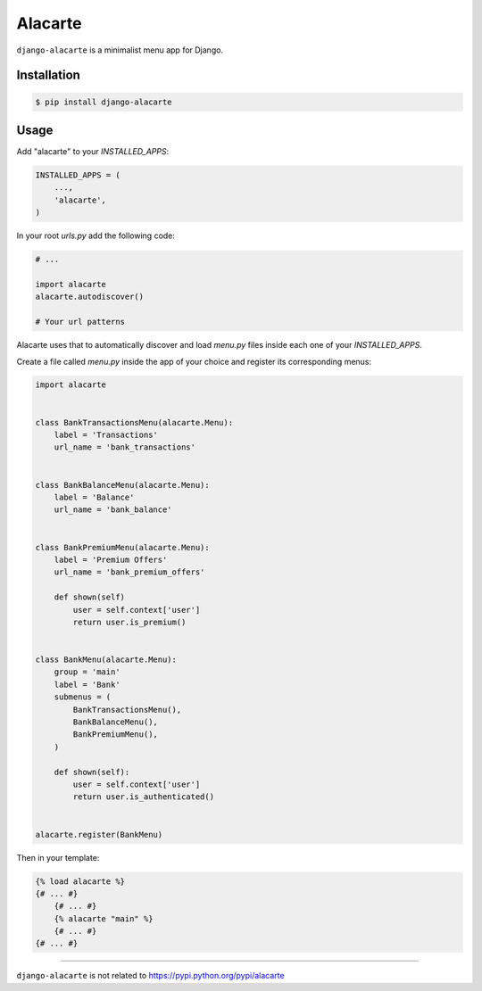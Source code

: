 Alacarte
========

``django-alacarte`` is a minimalist menu app for Django.

Installation
------------

.. code:: bash

    $ pip install django-alacarte

Usage
-----

Add "alacarte" to your *INSTALLED\_APPS*:

.. code:: python

    INSTALLED_APPS = (
        ...,
        'alacarte',
    )

In your root *urls.py* add the following code:

.. code:: python

    # ...

    import alacarte
    alacarte.autodiscover()

    # Your url patterns

Alacarte uses that to automatically discover and load *menu.py* files
inside each one of your *INSTALLED\_APPS*.

Create a file called *menu.py* inside the app of your choice and
register its corresponding menus:

.. code:: python

    import alacarte


    class BankTransactionsMenu(alacarte.Menu):
        label = 'Transactions'
        url_name = 'bank_transactions'


    class BankBalanceMenu(alacarte.Menu):
        label = 'Balance'
        url_name = 'bank_balance'


    class BankPremiumMenu(alacarte.Menu):
        label = 'Premium Offers'
        url_name = 'bank_premium_offers'

        def shown(self)
            user = self.context['user']
            return user.is_premium()


    class BankMenu(alacarte.Menu):
        group = 'main'
        label = 'Bank'
        submenus = (
            BankTransactionsMenu(),
            BankBalanceMenu(),
            BankPremiumMenu(),
        )

        def shown(self):
            user = self.context['user']
            return user.is_authenticated()


    alacarte.register(BankMenu)

Then in your template:

.. code:: django

    {% load alacarte %}
    {# ... #}
        {# ... #}
        {% alacarte "main" %}
        {# ... #}
    {# ... #}

--------------

``django-alacarte`` is not related to
https://pypi.python.org/pypi/alacarte


